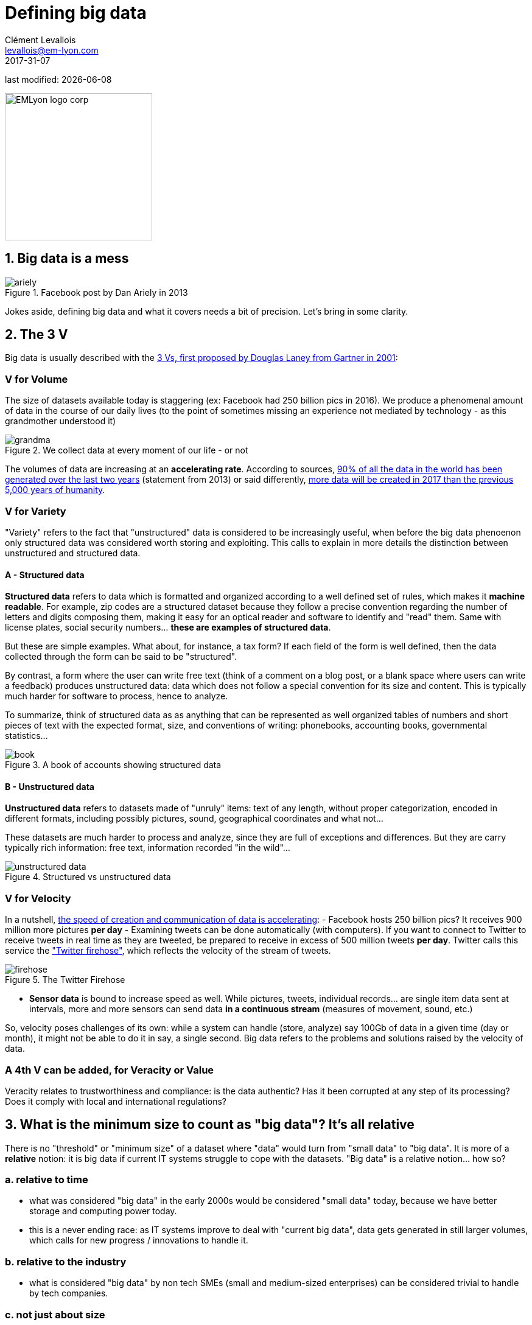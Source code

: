 = Defining big data
Clément Levallois <levallois@em-lyon.com>
2017-31-07

last modified: {docdate}

:icons!:
:iconsfont: font-awesome
:revnumber: 1.0
:example-caption!:
ifndef::imagesdir[:imagesdir: ../images]
ifndef::sourcedir[:sourcedir: ../../../main/java]

:title-logo-image: EMLyon_logo_corp.png[width="242" align="center"]

image::EMLyon_logo_corp.png[width="242" align="center"]

//ST: 'Escape' or 'o' to see all sides, F11 for full screen, 's' for speaker notes


== 1. Big data is a mess

image::ariely.png[align="center", title="Facebook post by Dan Ariely in 2013", book="keep"]

Jokes aside, defining big data and what it covers needs a bit of precision. Let's bring in some clarity.

== 2. The 3 V

Big data is usually described with the https://blogs.gartner.com/doug-laney/files/2012/01/ad949-3D-Data-Management-Controlling-Data-Volume-Velocity-and-Variety.pdf[((3 Vs)), first proposed by Douglas Laney from Gartner in 2001]:

=== *V* for Volume
The size of datasets available today is staggering (ex: ((Facebook)) had 250 billion pics in 2016).
We produce a phenomenal amount of data in the course of our daily lives (to the point of sometimes missing an experience not mediated by technology - as this grandmother understood it)

image::grandma.png[align = "center", title="We collect data at every moment of our life - or not", book = "keep"]

The volumes of data are increasing at an *accelerating rate*. According to sources, https://www.sciencedaily.com/releases/2013/05/130522085217.htm[90% of all the data in the world has been generated over the last two years] (statement from 2013) or said differently, https://appdevelopermagazine.com/4773/2016/12/23/more-data-will-be-created-in-2017-than-the-previous-5,000-years-of-humanity-/[more data will be created in 2017 than the previous 5,000 years of humanity].

=== *V* for Variety
"Variety" refers to the fact that "unstructured" data is considered to be increasingly useful, when before the big data phenoenon only structured data was considered worth storing and exploiting. This calls to explain in more details the distinction between unstructured and structured data.

(((data, structured vs unstructured)))

==== A - Structured data
*Structured data* (((structured data))) refers to data which is formatted and organized according to a well defined set of rules, which makes it *machine readable*.
//+
For example, zip codes are a structured dataset because they follow a precise convention regarding the number of letters and digits composing them, making it easy for an optical reader and software to identify and "read" them.
Same with license plates, social security numbers... *these are examples of structured data*.

//+
But these are simple examples.
What about, for instance, a tax form?
//+
If each field of the form is well defined, then the data collected through the form can be said to be "structured".
//+

By contrast, a form where the user can write free text (think of a comment on a blog post, or a blank space where users can write a feedback) produces unstructured data: data which does not follow a special convention for its size and content.
This is typically much harder for software to process, hence to analyze.

//+
To summarize, think of structured data as as anything that can be represented as well organized tables of numbers and short pieces of text with the expected format, size, and conventions of writing: phonebooks, accounting books, governmental statistics...

image::book.png[align="center", title="A book of accounts showing structured data", book="keep"]

==== B - Unstructured data
*Unstructured data* (((unstructured data))) refers to datasets made of "unruly" items: text of any length, without proper categorization, encoded in different formats, including possibly pictures, sound, geographical coordinates and what not...

//+
These datasets are much harder to process and analyze, since they are full of exceptions and differences. But they are carry typically rich information: free text, information recorded "in the wild"...

image::unstructured-data.png[align="center", title="Structured vs unstructured data", book="keep"]

=== *V* for Velocity
In a nutshell, http://www.zdnet.com/article/volume-velocity-and-variety-understanding-the-three-vs-of-big-data/[the speed of creation and communication of data is accelerating]:
//+
- Facebook hosts 250 billion pics? It receives 900 million more pictures *per day*
- Examining tweets can be done automatically (with computers). If you want to connect to Twitter to receive tweets in real time as they are tweeted, be prepared to receive in excess of 500 million tweets *per day*. Twitter calls this service the http://support.gnip.com/apis/firehose/["Twitter firehose"], which reflects the velocity of the stream of tweets.

image::firehose.jpg[align="center", title="The Twitter Firehose"]

- *Sensor data* (((sensor data))) is bound to increase speed as well. While pictures, tweets, individual records... are single item data sent at intervals, more and more sensors can send data *in a continuous stream* (measures of movement, sound, etc.)

//+
So, velocity poses challenges of its own: while a system can handle (store, analyze) say 100Gb of data in a given time (day or month), it might not be able to do it in say, a single second. Big data refers to the problems and solutions raised by the velocity of data.

=== A 4th *V* can be added, for Veracity or Value
Veracity relates to trustworthiness and compliance: is the data authentic? Has it been corrupted at any step of its processing? Does it comply with local and international regulations?

== 3. What is the minimum size to count as "big data"? It's all relative
There is no "threshold" or "minimum size" of a dataset where "data" would turn from "small data" to "big data". It is more of a *relative* notion: it is big data if current IT systems struggle to cope with the datasets. "Big data" is a relative notion... how so?

=== a. relative to time
* what was considered "big data" in the early 2000s would be considered "((small data))" today, because we have better storage and computing power today.
//+
* this is a never ending race: as IT systems improve to deal with "current big data", data gets generated in still larger volumes, which calls for new progress / innovations to handle it.

=== b. relative to the industry
* what is considered "big data" by non tech SMEs (small and medium-sized enterprises) can be considered trivial to handle by tech companies.

=== c. not just about size
* the difficulty for an IT system to cope with a dataset can be related to the size (try analyzing 2 Tb of data on your laptop...), *but also* related to the content of the data.
//+
* For example the analysis of customer reviews in dozens of languages is harder than the analysis of the same number of reviews in just one language.
//+
* So the general rule is: the less the data is structured, the harder it is to use it, even if it's small in size (this relates to the "V" of variety seen above).

=== d. no correlation between size and value
* https://hbr.org/2012/11/data-humans-and-the-new-oil["Big data is often called the new oil"], as if it would flow like oil and would power engines "on demand".
//+
* Actually, big data is *created*: it needs work, conception and design choices to even exist (what do I collect? how do I store it? what structure do I give to it?). The human intervention in creating data determines largely whether data will be of value later.
//+
* Example: Imagine customers can write online reviews of your products. These reviews are data.
But if you store these reviews without an indication of who has authored the review (maybe because reviews can be posted without login oneself), then the reviews become much less valuable.

//+
Simple design decisions about how the data is collected, stored and structured have a huge impact on the value of the data.
//+
So, in reaction to large, unstructured and badly curated datasets with low value at the end, a notion of "smart data" is sometimes put forward: data which can be small in size but which is well curated and annotated, enhancing its value (see also https://www.quora.com/After-Big-Data-Smart-Data-is-a-trend-in-2013-So-what-is-Smart-Data-Have-any-clear-definition[here]).

== 4. Where did big data come from?
=== a. The digitalization of the economy generated new volumes of data

image::https://docs.google.com/drawings/d/e/2PACX-1vSCKXAZC19RpcJCM-PmGx3t95gmqy__EcTJMStPun00im1NOjyTWLpvwa1c4KLTwPeibcMk_rZDUswI/pub?w=1440&h=1080[align="center", title="Movie theater vs Netflix", book="keep"]

=== b. Computers became more powerful

image::https://docs.google.com/drawings/d/e/2PACX-1vSH02P_ShpoDfUQBzE2AxHvg6W2FCey5Oe7ifw-1YDpbUVMI7po227HuqNh1vgIOJIb0s2PbbWkhl8N/pub?w=1440&h=1080[align="center", title="The law of Moore", book="keep"]

=== c. Storing data became cheaper every year

image::https://docs.google.com/drawings/d/e/2PACX-1vRzSlhst7wf_9MYiyiKkQlqfxMt9VGPl-ezHTDM-Oi2MRRVmJYkFqs0otxUQYYSRKPY2WHSHaXsrXpU/pub?w=1440&h=1080[align="center", title="Decreasing costs of data storage", book="keep"]

=== d. The mindset changed as to what "counts" as data
* Unstructured data (see above for definition of "unstructured") was usually not stored: it takes a lot space, and software to query it was not sufficiently developed.
//+
* Network data (also known as graphs) (who is friend with whom, who likes the same things as whom, etc.) was usually neglected as "not true observation", and hard to query. Social networks like Facebook made a lot to make businesses aware of the value of graphs (especially https://en.wikipedia.org/wiki/Social_graph[social graphs]). https://neo4j.com/[((Neo4J))] or http://titan.thinkaurelius.com/[Titan] are database providers specialized in network data storage and analysis.
//+
* Geographical data has democratized: specific (and expensive) databases existed for a long time to store and query "place data" (regions, distances, proximity info...) but easy-to-use solutions have multiplied recently, such as https://carto.com/[Carto] or https://www.mapbox.com/[MapBox].

=== e. Open source software accelerated innovation

In the late 1990s, a rapid shift in the habits of software developers kicked in: they tended to use more and more open source software, and to release their software as open source.
Until then, most of the software was "closed source": you buy a software *without the possibility* to reuse / modify / augment its source code. Just use it as is.
//+
*Open source* (((open source))) software made it easy to get access to software built by others and use it to develop new things. After several decades, https://en.wikipedia.org/wiki/History_of_free_and_open-source_software[open source software have become common place].

=== f. Hype kicked in
The http://www.gartner.com/technology/research/methodologies/hype-cycle.jsp[((Gartner hype cycle))] is a tool measuring the maturity of a technology, differentiating expectations from actual returns:

image::https://docs.google.com/drawings/d/e/2PACX-1vREam0xnMnyCm_2suQKP-jQnXlmoNWHHcE1BqrGZLa3fjprE8WqqaZQpU7lDINYuxwthVYaokryOYDG/pub?w=990&h=929[align="center", title="Gartner Hype Cycle for 2014", book="keep"]

This graph shows the pattern that all technologies follow along their lifetime:

//+
- at the beginning (left of the graph), an invention or discovery is made in a research lab, somewhere. Some news reporting is done about it, but with not much noise.
//+
- then, the technology starts picking the interest of journalists, consultant, professors, industries... expectations grow about the possibilities and promises of the tech. "With it we will be able to [insert amazing thing here]"
//+
- the top of the bump is the "peak of inflated expectations". All technics and innovation tend to be hyped and even over hyped. This means the tech is expected to deliver more than it surely will, in actuality. People get overdrawn.
//+
- then follows the "Trough of Disillusionment". Doubt sets in. People realize the tech is not as powerful, easy, cheap or quick to implement as it first seemed. Newspapers start reporting depressing news about the tech, some bad buzz spreads.
//+
- finally: slope of Enlightenment. Heads get colder, expectations get in line with what the tech can actually deliver. Markets stabilize and consolidate: some firms close and key actors continue to grow.
- then: plateau of productivity. The tech is now mainstream.

//+
[NOTE]
====
All technology can "die" - fall into disuse - before reaching the right side of the graph of course
====

//+
In 2014, big data was near the top of the curve: it was getting a lot of attention but its practical use in 5 to 10 years were still uncertain. There were "great expectations" about its future, and these expectations drive investment, research and business in big data.
//+
In 2017, "big data" is still on top of hyped technologies, but is broken down in "deep learning" and "machine learning". Note also the "Artificial General Intelligence" category:

image::https://docs.google.com/drawings/d/e/2PACX-1vRC3kq-lAcPuWT-ELG5RWoX7naYrVMM_Ukt2bQ2RGbuEGHk83Y-BLjeCKgkjlXygixtM-mAOQaRF5hN/pub?w=987&h=803[align="center", title="Gartner Hype Cycle for 2017", book="keep"]

=== g. Big data transforms industries, and has become an industry in itself
Firms active in "Big data" divide in many sub-domains: the industry to manage the IT infrastructure for big data, the consulting firms, software providers, industry-specific applications, etc...
//+
https://twitter.com/mattturck[Matt Turck, VC at FirstMarkCap], creates every year a sheet to visualize the main firms active in these subdomains. This is the 2017 version:

<<<<

image::Matt-Turck-FirstMark-2017-Big-Data-Landscape.png[pdfwidth="100%", align="center", title="Big data landscape for 2017", book="keep"]

You can find a https://mattturck.com/bigdata2017/[high res version of the Big data panorama], an Excel sheet version, and a very interesting comment on this website: https://mattturck.com/bigdata2017/

== 5. What is the future of big data?
=== a. More data is coming
The *Internet of things* (((IoT - Internet of things))) designates the https://seinecle.github.io/IoT4Entrepreneurs/[extension of Internet to objects beyond web pages or emails].
//+
The *IoT* (((IoT - Internet of things))) is used to *do* things (display information on screen, pilote robots, etc.) but also very much to *collect data* in their environments, through sensors.
//+
Hence, the development of *connected objects* (((IoT - Internet of things))) will lead to a tremendous increase in the volume of data collected.

=== b. Regulatory frameworks will grow in complexity
Societal impacts of big data and AI are not trivial, ranging from racial, financial and medical discrimination to giant data leaks, or economic (un)stability in the age of robots and AI in the workplace.
//+
Public regulations at the national and international levels are trying to catch up with these challenges.
As technology evolves quickly, we can anticipate that societal impacts of big data will take center stage.

=== c. as an expression, "big data" is evolving
* It is interesting to note that "hot" expressions, like "big data", tend to wear out fast. They are too hyped, used in all circumstances, become vague and over sold.
For big data, we observe that it is peaking in 2017, while new terms appear:
//+
ifndef::backend-pdf[]
pass:[<iframe scrolling="no" style="border:none;" width="640" height="600" src="https://www.google.com/trends/fetchComponent?hl=en-US&amp;q=big data,machine learning,artificial intelligence%20&amp;content=1&amp;cid=TIMESERIES_GRAPH_0&amp;export=5&amp;w=640&amp;h=600"></iframe> ]
endif::[]

ifdef::backend-pdf[]
image::gtrends.png[pdfwidth="100%", align="center", title="Google searches for big data, machine learning and AI", book="keep"]
endif::[]
//+

What are the differences between these terms?

* "Big data" is by now a generic term
* *Machine learning* (((machine learning))) puts the focus on the scientific and software engineering capabilities enabling to do something useful with the data (predict, categorize, score...)
//+
* *Artificial intelligence* (((artificial intelligence))) puts the emphasis on human-like possibilities afforded by machine learning. Often used interchangeably with machine learning. AI is fed on data, so the future of big data will intersect with what AI becomes.
//+
* And *data science* (((data science)))? This is a broad term encompassing machine learning, statistics, and many analytical methods to work with data and interpret it. Often used interchangeably with machine learning. *Data scientist* (((data scientist))) is a common job description in the field.

== The end
Find references for this lesson, and other lessons, https://seinecle.github.io/mk99/[here].

image:round_portrait_mini_150.png[align="center", role="right"]

This course is made by Clement Levallois.

Discover my other courses in data / tech for business: https://www.clementlevallois.net

Or get in touch via Twitter: https://www.twitter.com/seinecle[@seinecle]
